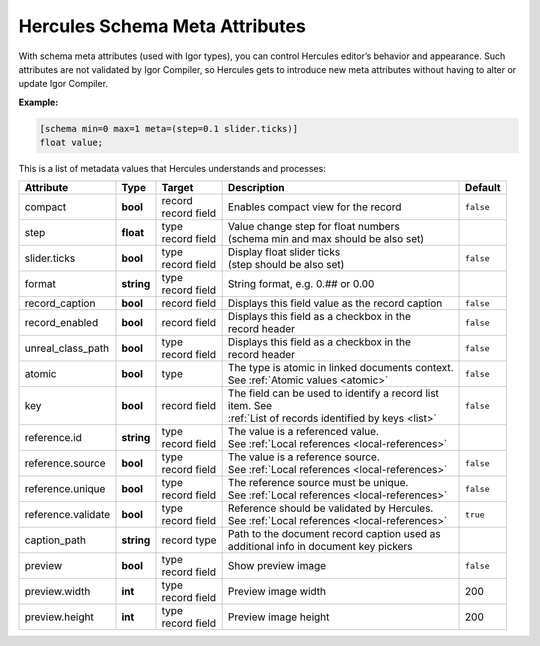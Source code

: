 .. meta::
   :http-equiv=X-UA-Compatible: IE=Edge

********************************
Hercules Schema Meta Attributes
********************************

With schema meta attributes (used with Igor types), you can control Hercules editor’s behavior and appearance. Such attributes are not validated by Igor Compiler, so Hercules gets to introduce new meta attributes without having to alter or update Igor Compiler.

**Example:**

.. code-block:: igor

	[schema min=0 max=1 meta=(step=0.1 slider.ticks)]
	float value;

This is a list of metadata values that Hercules understands and processes:


+------------------------+----------------+----------------+---------------------------------------------------+----------------+
| Attribute              | Type           | Target         | Description                                       | Default        |
+========================+================+================+===================================================+================+
| compact                | **bool**       | | record       | | Enables compact view for the record             | ``false``      |
|                        |                | | record field |                                                   |                |
+------------------------+----------------+----------------+---------------------------------------------------+----------------+
| step                   | **float**      | | type         | | Value change step for float numbers             |                |
|                        |                | | record field | | (schema min and max should be also set)         |                |
+------------------------+----------------+----------------+---------------------------------------------------+----------------+
| slider.ticks           | **bool**       | | type         | | Display float slider ticks                      | ``false``      |
|                        |                | | record field | | (step should be also set)                       |                |
+------------------------+----------------+----------------+---------------------------------------------------+----------------+
| format                 | **string**     | | type         | String format, e.g. 0.## or 0.00                  |                |
|                        |                | | record field |                                                   |                |
+------------------------+----------------+----------------+---------------------------------------------------+----------------+
| record_caption         | **bool**       | record field   | Displays this field value as the record caption   | ``false``      |
+------------------------+----------------+----------------+---------------------------------------------------+----------------+
| record_enabled         | **bool**       | record field   | | Displays this field as a checkbox in the        | ``false``      |
|                        |                |                | | record header                                   |                |
+------------------------+----------------+----------------+---------------------------------------------------+----------------+
| unreal_class_path      | **bool**       | | type         | | Displays this field as a checkbox in the        | ``false``      |
|                        |                | | record field | | record header                                   |                |
+------------------------+----------------+----------------+---------------------------------------------------+----------------+
| atomic                 | **bool**       | type           | | The type is atomic in linked documents context. | ``false``      |
|                        |                |                | | See :ref:`Atomic values <atomic>`               |                |
+------------------------+----------------+----------------+---------------------------------------------------+----------------+
| key                    | **bool**       | record field   | | The field can be used to identify a record list | ``false``      |
|                        |                |                | | item. See                                       |                |
|                        |                |                | | :ref:`List of records identified by keys <list>`|                |
+------------------------+----------------+----------------+---------------------------------------------------+----------------+
| reference.id           | **string**     | | type         | | The value is a referenced value.                |                |
|                        |                | | record field | | See :ref:`Local references <local-references>`  |                |
+------------------------+----------------+----------------+---------------------------------------------------+----------------+
| reference.source       | **bool**       | | type         | | The value is a reference source.                | ``false``      |
|                        |                | | record field | | See :ref:`Local references <local-references>`  |                |
+------------------------+----------------+----------------+---------------------------------------------------+----------------+
| reference.unique       | **bool**       | | type         | | The reference source must be unique.            | ``false``      |
|                        |                | | record field | | See :ref:`Local references <local-references>`  |                |
+------------------------+----------------+----------------+---------------------------------------------------+----------------+
| reference.validate     | **bool**       | | type         | | Reference should be validated by Hercules.      | ``true``       |
|                        |                | | record field | | See :ref:`Local references <local-references>`  |                |
+------------------------+----------------+----------------+---------------------------------------------------+----------------+
| caption_path           | **string**     | record type    | | Path to the document record caption used as     |                |
|                        |                |                | | additional info in document key pickers         |                |
+------------------------+----------------+----------------+---------------------------------------------------+----------------+
| preview                | **bool**       | | type         | Show preview image                                | ``false``      |
|                        |                | | record field |                                                   |                |
+------------------------+----------------+----------------+---------------------------------------------------+----------------+
| preview.width          | **int**        | | type         | Preview image width                               | 200            |
|                        |                | | record field |                                                   |                |
+------------------------+----------------+----------------+---------------------------------------------------+----------------+
| preview.height         | **int**        | | type         | Preview image height                              | 200            |
|                        |                | | record field |                                                   |                |
+------------------------+----------------+----------------+---------------------------------------------------+----------------+
